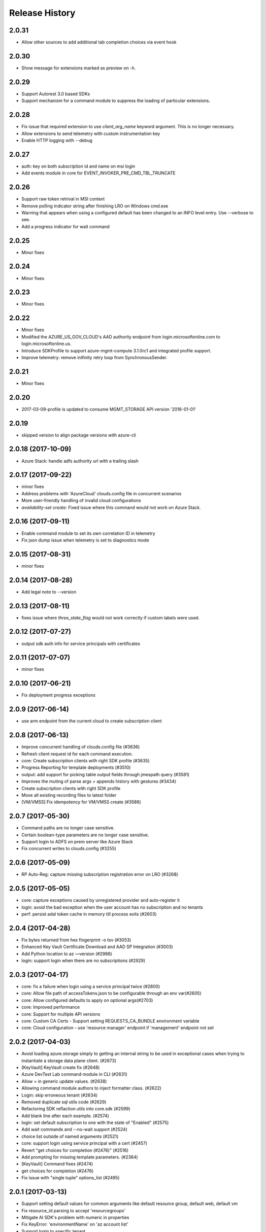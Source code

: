 .. :changelog:

Release History
===============


2.0.31
++++++
* Allow other sources to add additional tab completion choices via event hook

2.0.30
++++++
* Show message for extensions marked as preview on -h.

2.0.29
++++++
* Support Autorest 3.0 based SDKs
* Support mechanism for a command module to suppress the loading of particular extensions.

2.0.28
++++++
* Fix issue that required extension to use `client_arg_name` keyword argument. This is no longer necessary.
* Allow extensions to send telemetry with custom instrumentation key
* Enable HTTP logging with --debug

2.0.27
++++++
* auth: key on both subscription id and name on msi login
* Add events module in core for EVENT_INVOKER_PRE_CMD_TBL_TRUNCATE

2.0.26
++++++
* Support raw token retrival in MSI context
* Remove polling indicator string after finishing LRO on Windows cmd.exe
* Warning that appears when using a configured default has been changed to an INFO level entry. Use --verbose to see.
* Add a progress indicator for wait command

2.0.25
++++++
* Minor fixes

2.0.24
++++++
* Minor fixes

2.0.23
++++++
* Minor fixes

2.0.22
++++++
* Minor fixes
* Modified the AZURE_US_GOV_CLOUD's AAD authority endpoint from login.microsoftonline.com to login.microsoftonline.us.
* Introduce SDKProfile to support azure-mgmt-compute 3.1.0rc1 and integrated profile support.
* Improve telemetry: remove inifinity retry loop from SynchronousSender.

2.0.21
++++++
* Minor fixes

2.0.20
++++++
* 2017-03-09-profile is updated to consume MGMT_STORAGE API version '2016-01-01'

2.0.19
++++++
* skipped version to align package versions with azure-cli

2.0.18 (2017-10-09)
+++++++++++++++++++
* Azure Stack: handle adfs authority url with a trailing slash

2.0.17 (2017-09-22)
+++++++++++++++++++
* minor fixes
* Address problems with 'AzureCloud' clouds.config file in concurrent scenarios
* More user-friendly handling of invalid cloud configurations
* `availability-set create`: Fixed issue where this command would not work on Azure Stack.

2.0.16 (2017-09-11)
+++++++++++++++++++
* Enable command module to set its own correlation ID in telemetry
* Fix json dump issue when telemetry is set to diagnostics mode

2.0.15 (2017-08-31)
+++++++++++++++++++
* minor fixes

2.0.14 (2017-08-28)
+++++++++++++++++++

* Add legal note to --version

2.0.13 (2017-08-11)
+++++++++++++++++++
* fixes issue where `three_state_flag` would not work correctly if custom labels were used.

2.0.12 (2017-07-27)
+++++++++++++++++++
* output sdk auth info for service principals with certificates

2.0.11 (2017-07-07)
+++++++++++++++++++
* minor fixes

2.0.10 (2017-06-21)
+++++++++++++++++++
* Fix deployment progress exceptions

2.0.9 (2017-06-14)
++++++++++++++++++
* use arm endpoint from the current cloud to create subscription client

2.0.8 (2017-06-13)
++++++++++++++++++
* Improve concurrent handling of clouds.config file (#3636)
* Refresh client request id for each command execution.
* core: Create subscription clients with right SDK profile (#3635)
* Progress Reporting for template deployments (#3510)
* output: add support for picking table output fields through jmespath query  (#3581)
* Improves the muting of parse args + appends history with gestures (#3434)
* Create subscription clients with right SDK profile
* Move all existing recording files to latest folder
* [VM/VMSS] Fix idempotency for VM/VMSS create (#3586)

2.0.7 (2017-05-30)
++++++++++++++++++
* Command paths are no longer case sensitive.
* Certain boolean-type parameters are no longer case sensitive.
* Support login to ADFS on prem server like Azure Stack
* Fix concurrent writes to clouds.config (#3255)

2.0.6 (2017-05-09)
++++++++++++++++++
* RP Auto-Reg: capture missing subscription registration error on LRO (#3268)

2.0.5 (2017-05-05)
++++++++++++++++++
* core: capture exceptions caused by unregistered provider and auto-register it
* login: avoid the bad exception when the user account has no subscription and no tenants
* perf: persist adal token cache in memory till process exits (#2603)

2.0.4 (2017-04-28)
++++++++++++++++++
* Fix bytes returned from hex fingerprint -o tsv (#3053)
* Enhanced Key Vault Certificate Download and AAD SP Integration (#3003)
* Add Python location to az —version (#2986)
* login: support login when there are no subscriptions (#2929)

2.0.3 (2017-04-17)
++++++++++++++++++
* core: fix a failure when login using a service principal twice (#2800)
* core: Allow file path of accessTokens.json to be configurable through an env var(#2605)
* core: Allow configured defaults to apply on optional args(#2703)
* core: Improved performance
* core: Support for multiple API versions
* core: Custom CA Certs - Support setting REQUESTS_CA_BUNDLE environment variable
* core: Cloud configuration - use 'resource manager' endpoint if 'management' endpoint not set

2.0.2 (2017-04-03)
++++++++++++++++++
* Avoid loading azure.storage simply to getting an internal string to be used in exceptional cases when trying to instantiate a storage data plane client. (#2673)
* [KeyVault] KeyVault create fix (#2648)
* Azure DevTest Lab command module in CLI (#2631)
* Allow = in generic update values. (#2638)
* Allowing command module authors to inject formatter class. (#2622)
* Login: skip erroneous tenant (#2634)
* Removed duplicate sql utils code (#2629)
* Refactoring SDK reflaction utils into core.sdk (#2599)
* Add blank line after each example. (#2574)
* login: set default subscription to one with the state of "Enabled" (#2575)
* Add wait commands and --no-wait support (#2524)
* choice list outside of named arguments (#2521)
* core: support login using service principal with a cert (#2457)
* Revert "get choices for completion (#2476)" (#2516)
* Add prompting for missing template parameters. (#2364)
* [KeyVault] Command fixes (#2474)
* get choices for completion (#2476)
* Fix issue with "single tuple" options_list (#2495)

2.0.1 (2017-03-13)
++++++++++++++++++

* Support setting default values for common arguments like default resource group, default web, default vm
* Fix resource_id parsing to accept 'resourcegroups'
* Mitigate AI SDK's problem with numeric in properties
* Fix KeyError: 'environmentName' on 'az account list'
* Support login to specific tenant

2.0.0 (2017-02-27)
++++++++++++++++++

* GA release


0.1.2rc2 (2017-02-22)
+++++++++++++++++++++

* Telemetry: Generate unique event ID for each exception.
* Show privacy statement on first invocation of ‘az’ command.


0.1.2rc1 (2017-02-17)
+++++++++++++++++++++

* Show commands return empty string with exit code 0 for 404 responses
* Fix: Ensure known clouds are always in cloud config
* Handle cloud switching in more user friendly way + remove context
* Add support for prompts for yes / no with -y option
* Remove list output


0.1.1b3 (2017-01-30)
++++++++++++++++++++

* Support Python 3.6.
* Support prompt for confirmations.
* Ensure booleans are lowercase in tsv.
* Handle bom on reading file.
* Catch exceptions whilst trying to check if PyPI module is available.
* Fix TSV output unable to decode non-ascii characters.
* Return empty array '[]' instead of nothing for json output.
* Table alphabetical sort if no query or table transformer set.
* Add user path expansion to file type parameters.
* Print parse errors before usage statement.


0.1.1b2 (2017-01-19)
++++++++++++++++++++

* Fix argcomplete 'default_completer' error after release of argcomplete 1.8.0.
* [Telemetry] Update instrumentation key for telemetry and use new DataModel.


0.1.1b1 (2017-01-17)
++++++++++++++++++++

* Improve @file handling logic.
* Telemetry code improvements and readability changes.
* Fix incorrect parsing of argument name when description contains ':'
* Correct endpoints for USGov.


0.1.0b11 (2016-12-12)
+++++++++++++++++++++

* Preview release.
